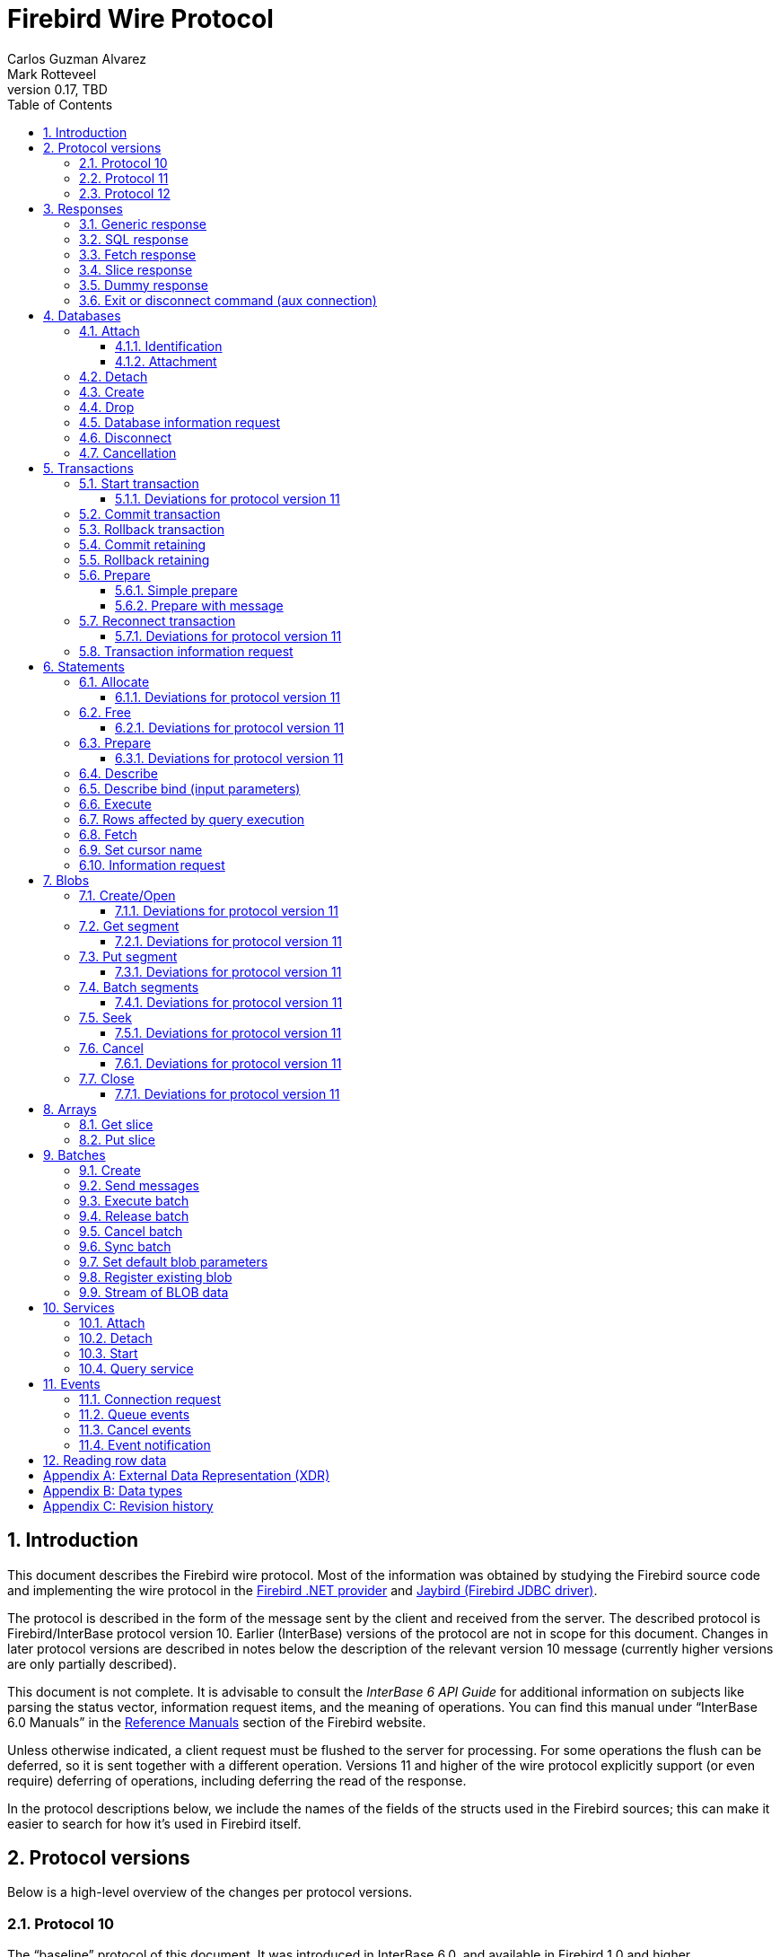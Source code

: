 [[wireprotocol]]
= Firebird Wire Protocol
Carlos Guzman Alvarez; Mark Rotteveel
0.17, TBD
:doctype: book
:sectnums:
:sectanchors:
:toc: left
:toclevels: 3
:outlinelevels: 6:0
:icons: font
:experimental:
:imagesdir: ../../images
:jaybird-url: https://github.com/FirebirdSQL/jaybird
:jaybird-repo: {jaybird-url}[Jaybird]
:net-provider-url: https://github.com/FirebirdSQL/NETProvider
:net-provider-repo: {net-provider-url}[Firebird .NET Data Provider]
:firebird-site: https://firebirdsql.org

toc::[]

[[wireprotocol-introduction]]
== Introduction

This document describes the Firebird wire protocol.
Most of the information was obtained by studying the Firebird source code and implementing the wire protocol in the {net-provider-url}[Firebird .NET provider] and {jaybird-url}[Jaybird (Firebird JDBC driver)].

The protocol is described in the form of the message sent by the client and received from the server.
The described protocol is Firebird/InterBase protocol version 10.
Earlier (InterBase) versions of the protocol are not in scope for this document.
Changes in later protocol versions are described in notes below the description of the relevant version 10 message (currently higher versions are only partially described).

This document is not complete.
It is advisable to consult the _InterBase 6 API Guide_ for additional information on subjects like parsing the status vector, information request items, and the meaning of operations.
You can find this manual under "`InterBase 6.0 Manuals`" in the {firebird-site}/en/reference-manuals/[Reference Manuals] section of the Firebird website.

Unless otherwise indicated, a client request must be flushed to the server for processing.
For some operations the flush can be deferred, so it is sent together with a different operation.
Versions 11 and higher of the wire protocol explicitly support (or even require) deferring of operations, including deferring the read of the response.

In the protocol descriptions below, we include the names of the fields of the structs used in the Firebird sources;
this can make it easier to search for how it's used in Firebird itself.

[#wireprotocol-versions]
== Protocol versions

Below is a high-level overview of the changes per protocol versions.

[#wireprotocol-versions-10]
=== Protocol 10

The "`baseline`" protocol of this document.
It was introduced in InterBase 6.0, and available in Firebird 1.0 and higher.

[#wireprotocol-versions-11]
=== Protocol 11

Protocol 11 was introduced in Firebird 2.1, and introduces support for batching of messages, and lazy responses.

Specifically, it allows you to batch a message creating an object (e.g. a statement or blob), with subsequent operations on that object (e.g. information request, statement prepare, blob get, etc.) by using the _invalid object_ handle (`0xFFFF`) instead of the actual handle.
This reduces latency, as you don't have to wait for the server response to the create operation -- containing the actual handle -- before you can use the object.

In some cases, with `ptype_lazy_send`, the server will defer the response to an operation until a subsequent operation is performed.
For example, the response to statement allocation (`op_allocate`) is withheld, in the expectation that a prepare (`op_prepare`) follows immediately.

Similarly, freeing a statement (`op_free_statement`) will not send its response immediately.
This means that processing the response to a free can only be done later, after sending another operation, and before processing the response to that other operation.

[CAUTION]
====
The _invalid object_ handle refers to the latest object created.
So, while you can batch multiple create operations with use of those objects in a single send, you cannot interleave operations on different objects.

That is, "`__create object1, use object1, create object2, use object2__`" will work, but "`__create object1, create object2, use object1, use object2__`" will not work or result in unwanted effects, as after _create object2_ handle `0xFFFF` refers to _object2_, not _object1_.
====

Protocol 11 also introduced "`trusted`" authentication, which is not (yet) documented.

[#wireprotocol-versions-12]
=== Protocol 12

Protocol 12 was introduced in Firebird 2.5, and provides asynchronous <<wireprotocol-databases-cancel,cancellation>> support.

[[wireprotocol-responses]]
== Responses

The wire protocol has a limited set of responses.
Some operations have a specific response, which is described together with the operation.
Most operation however use one (or more) of the responses described in this section.
The meaning and content depend on the operation that initiated the response.

[[wireprotocol-responses-generic]]
=== Generic response

`Int32` -- `p_operation`::
Operation code

If operation equals `op_response`:

`Int32` -- `p_resp_object`::
Object handle
+
Although 32-bit, valid handle values are always between 0 and 65535 (0xFFFF), with the "`normal`" range between 0 and 65000, where `0` either represents the connection itself, or means "`no value`".

`Int64` -- `p_resp_blob_id`::
Object ID

`Buffer` -- `p_resp_data`::
Data (meaning depends on the operation).

`Byte[]` -- `p_resp_status_vector`::
Status vector
+
The format of the status vector is basically `++<tag><value>[{tag><value>} ...]<end>++`, with `<tag>` an `Int32`, and where parsing of `<value>` depends on `<tag>`;
`<end>` is `Int32` `isc_arg_end` -- `0`.
The length can only be determined by correctly parsing the status vector.
The first 8 bytes are always an `Int32` tag (`isc_arg_gds` or `isc_arg_warning`) and an `Int32` value.
+
--
* If the status vector starts with `Int32` `isc_arg_gds` -- `1` *and* the second `Int32` is non-zero, it is a failure response.
* If it starts with `Int32` `isc_arg_warning` -- `18` *and* the second `Int32` is non-zero, it is a success response with warning(s).
* Otherwise, if the second `Int32` is zero, it is a success response
--
+
[IMPORTANT]
====
Information about parsing the status vector can be found in the _Interbase 6 API Guide_ in the documentation set.
It might also be advantageous to look at the sources of {net-provider-repo} or {jaybird-repo}.
====

[[wireprotocol-responses-sql]]
=== SQL response

Success response to `op_execute2` (see <<wireprotocol-statements-execute>>) or `op_executeimmediate2` (not yet documented).

`Int32` -- `p_operation`::
Operation code

If operation equals `op_sql_response`:

`Int32` -- `p_sqldata_messages`::
Count of rows following response (in practice, only `1` or `0`)

Row data::
The row data is not in a buffer like described in <<wireprotocol-appendix-types>>, but as a sequence (0..1) of data rows with a special format, see <<wireprotocol-reading-row-data>>.
+
You can also consider the row data not a part of the SQL response, but something that is sent *after* the SQL response.

[[wireprotocol-responses-fetch]]
=== Fetch response

Success response to `op_fetch` (see <<wireprotocol-statements-fetch>>) and `op_fetch_scroll` (not yet documented).

`Int32` -- `p_operation`::
Operation code

If operation equals `op_fetch_response`:

`Int32` -- `p_sqldata_status`::
Status
+
--
* `0` -- success
* `100` -- end of cursor
--

`Int32` -- `p_sqldata_messages`::
Count of rows following response (in practice, only `1` or `0`)
+
A value of `0` indicates end-of-batch (fetch complete).
Together with status `100`, it also means end-of-cursor, otherwise there are more rows available for a next fetch.

Row data::
The row data is not in a buffer like described in <<wireprotocol-appendix-types>>, but as a sequence (0..1) of data rows with a special format, see <<wireprotocol-reading-row-data>>.
+
You can also consider the row data not a part of the fetch response, but something that is sent *after* the fetch response.

The success response to <<wireprotocol-statements-fetch>> is not a single of `op_fetch_response`, but a sequence of `op_fetch_response` and row data.
That is:

----
<op-fetch-response (status = 0, count = 1)>
<row-data>
<op-fetch-response (status = 0, count = 1)>
<row-data>
...
if end-of-cursor:
  <op-fetch-response (status = 100, count = 0)>
else:
  <op-fetch-response (status = 0, count = 0)>
----

Firebird may return fewer rows than requested in <<wireprotocol-statements-fetch>>.

[[wireprotocol-responses-slice]]
=== Slice response

// TODO Move to get slice description?

Success response to <<wireprotocol-arrays-getslice>>.

[CAUTION]
====
This documentation might not reflect actual encoding in the protocol.
====

Response to <<wireprotocol-arrays-getslice>>.

`Int32` -- `p_operation`::
Operation code

If operation equals `op_slice`:

`Int32` -- `p_slr_length`::
Slice length

`Int32`::
Slice length (possibly a buffer?, needs verification)

`Buffer`::
Slice data

[[wireprotocol-responses-dummy]]
=== Dummy response

The server may occasionally send a "`dummy`" response.
This is intended as a keep-alive feature, and is related to the `DummyPacketInterval` server setting and/or `isc_dpb_dummy_packet_interval`/`isc_spb_dummy_packet_interval` connection setting.

Though Firebird normally uses `SO_KEEPALIVE` (which is transparent to the client), clients must be able to handle the dummy response.
The appropriate action is to read and ignore this response, and continue with the next response.

`Int32` -- `p_operation`::
Operation code (`op_dummy`)

[[wireprotocol-responses-exit]]
=== Exit or disconnect command (aux connection)

[NOTE]
====
As far as we're aware, this is only sent on the aux connection.
It is similar to the <<wireprotocol-databases-disconnect,disconnect request>> from client to server for the main connection.
====

Instructs the client to close the aux connection.

`Int32` -- `p_operation`::
Operation code (`op_exit` or `op_disconnect`)

After receiving this message, the client should close the aux connection.
It's generally only sent just before the main connection is closed.

[[wireprotocol-databases]]
== Databases

[[wireprotocol-databases-attach]]
=== Attach

Attachments to a database are done in two steps, first identification (connect) to the server, then attach to a database.

[[wireprotocol-databases-attach-identification]]
==== Identification

[CAUTION]
====
The identification and attach handshake changed significantly in protocol 13 (Firebird 3.0), and is not yet documented.
====

Performs the initial handshake and protocol selection.

[float]
===== Client

`Int32` -- `p_operation`::
Operation code (`op_connect`)

`Int32` -- `p_cnct_operation`::
Operation code;
unused in practice, can always be `0`.
Some implementations use `op_attach` (`19`) for historic(?) reasons.

`Int32` -- `p_cnct_cversion`::
Connect version:
+
--
[horizontal]
`CONNECT_VERSION2` -- `2`:: user identification encoding is undefined (Firebird 1.0 -- Firebird 2.5)
`CONNECT_VERSION3` -- `3`:: user identification is UTF-8 encoded (since Firebird 3.0 and higher, but backwards compatible as the version wasn't checked before Firebird 3.0)
--

`Int32` -- `p_cnct_client`::
Architecture type (e.g. `arch_generic` = `1`).

`String` -- `p_cnct_file`::
Database path or alias
+
The encoding of this is undefined, which can lead to problems with non-ASCII paths if the server and client use a different encoding.

`Int32` -- `p_cnct_count`::
Count of protocol versions understood (e.g. `1`).

`Buffer` -- `p_cnct_user_id`::
User identification
+
TODO: Needs further description

[IMPORTANT]
====
The next block of data declares the protocol(s) that the client is willing or able to support.
It should be sent as many times as protocols are supported (and specified in `p_cnct_count` above).
Values depend on the protocol.

If a client sends more than 10 (Firebird 5.0 and older) or 11 (Firebird 6.0) protocols, the surplus are ignored.
====

`Int32` -- `p_cnct_version`::
Protocol version (`PROTOCOL_VERSION10`)

`Int32` -- `p_cnct_architecture`::
Architecture type (e.g. `arch_generic` = `1`)
+
It is possible to use a different architecture value, but then connection is only possible with a server of the same architecture.
In addition, it changes how responses and/or data needs to be parsed or encoded (the authors don't know the exact details).
In short, use `arch_generic`.

`Int32` -- `p_cnct_min_type`::
Minimum type (e.g. `ptype_batch_send` = `3`)
+
Possible values:
+
--
[horizontal]
`ptype_page` -- `1`:: Page server protocol (never supported in Firebird)
`ptype_rpc` -- `2` :: Simple remote procedure call (not supported since Firebird 3.0)
`ptype_batch_send` -- `3`:: Batch sends, no asynchrony
`ptype_out_of_band` -- `4`:: Batch sends w/ out of band notification (semantics not documented in this manual)
`ptype_lazy_send` -- `5`:: Deferred packets delivery
--

`Int32` -- `p_cnct_max_type`::
Maximum type (e.g. `ptype_lazy_send` -- `5`)
+
If the client wants to set up wire compression, this `ptype`-code must be OR'ed with `pflag_compress` (`0x100`).
See also discussion below for server response.

`Int32` -- `p_cnct_weight`::
Preference weight (e.g. `2`).
Higher values have higher preference.
For equal weights, the last supported occurrence will be selected.

[float]
===== Server

Success response:

`Int32` -- `p_operation`::
Operation code

If operation equals `op_accept`:

`Int32` -- `p_acpt_version`::
Protocol version number accepted by server

`Int32` -- `p_acpt_architecture`::
Architecture for protocol

`Int32` -- `p_acpt_type`::
Accepted type and additional flags.
Obtain the type by masking with `0xFF`.
+
Known flags:
+
--
[horizontal]
`pflag_compress` -- `0x100`:: Turn on compression
+
In the request from client to server, it signals a request to use wire compression. +
In the response from the server to client, it is an acknowledgement, and wire compression *must* be enabled _after_ processing this response.

`pflag_win_sspi_nego` -- `0x200`:: Win_SSPI supports Negotiate security package
+
Only sent from server to client.
--

Failure response: <<wireprotocol-responses-generic>>

[[wireprotocol-databases-attach-attachment]]
==== Attachment

// TODO Write a common section for attach/create database and attach service and point to it

Attaches to a database.
Attach is the same as <<wireprotocol-databases-create>> (`op_create`), but using `op_attach` instead of `op_create`.

[float]
===== Client

`Int32` -- `p_operation`::
Operation code (`op_attach`)

`Int32` -- `p_atch_database`::
Database object id;
unused in practice, can always be `0`.

`String` -- `p_atch_file`::
Database path or alias
+
If `isc_dpb_utf8_filename` is present in the database parameter buffer below, the encoding is UTF-8;
otherwise, the encoding is undefined.
The `isc_dpb_utf8_filename` item is supported since Firebird 2.5.

`Buffer` -- `p_atch_dpb`::
Database parameter buffer
+
[[wireprotocol-databases-attach-attachment-dpb-content]]
.Example of parameters sent in the DPB
[cols="3m,2,1,1", frame="bottom", options="header", stripes="none"]
|===
| Parameter
| Description
| Value
| Optional

|isc_dpb_version1
|Version (must be first item!)
|{nbsp}
|{nbsp}

|isc_dpb_dummy_packet_interval
|Dummy packet interval
|120
|*

|isc_dpb_sql_dialect
|SQL dialect
|3
|{nbsp}

|isc_dpb_lc_ctype
|Character set
|UTF8
|{nbsp}

|isc_dpb_sql_role_name
|User role
|RDB$ADMIN
|*

|isc_dpb_connect_timeout
|Connection timeout
|10
|*

|isc_dpb_user_name
|User name
|SYSDBA
|{nbsp}

|isc_dpb_password
|User password
|masterkey
|{nbsp}
|===

[float]
===== Server

<<wireprotocol-responses-generic>>

[[wireprotocol-databases-detach]]
=== Detach

Detaches from the database.
After detach the connection is still open, to disconnect use <<wireprotocol-databases-disconnect>> (`op_disconnect`).

[float]
===== Client

`Int32` -- `p_operation`::
Operation code (`op_detach`)

`Int32` -- `p_rlse_object`::
Database handle (always `0`)

[float]
===== Server

<<wireprotocol-responses-generic>>

[[wireprotocol-databases-create]]
=== Create

// TODO Write a common section for attach/create database and attach service and point to it

Create a database.
Create is the same as <<wireprotocol-databases-attach-attachment>> (`op_attach`), but using `op_create` instead of `op_attach`.

[float]
===== Client

`Int32` -- `p_operation`::
Operation code (`op_create`)

`Int32` -- `p_atch_database`::
Database object id;
unused in practice, can always be `0`.

`String` -- `p_atch_file`::
Database path or alias
+
If `isc_dpb_utf8_filename` is present in the database parameter buffer below, the encoding is UTF-8;
otherwise, the encoding is undefined.
The `isc_dpb_utf8_filename` item is supported since Firebird 2.5.
+
There are a number of DPB items to configure the newly created database, including page size (`isc_dpb_page_size`) -- which cannot be modified after creation.

`Buffer` -- `p_atch_dpb`::
Database parameter buffer

[float]
===== Server

<<wireprotocol-responses-generic>>

[float]
===== The `CREATE DATABASE` statement

Although Firebird has a https://firebirdsql.org/file/documentation/chunk/en/refdocs/fblangref50/fblangref50-ddl.html#fblangref50-ddl-db-create[`CREATE DATABASE`] statement, the documented syntax is not fully supported by Firebird server.
Part of the syntax (e.g. database name, user, password, page size) are parsed by _fbclient_ to execute the `op_create` (or equivalent for embedded).

After the database is successfully created, _fbclient_ then uses execute immediate (`op_execute_immediate`) without transaction to execute a reduced `CREATE DATABASE` statement for additional configuration of the database.

[[wireprotocol-databases-drop]]
=== Drop

Drops the currently attached database.

[float]
===== Client

`Int32` -- `p_operation`::
Operation code (`op_drop_database`)

`Int32` -- `p_rlse_object`::
Database handle

[float]
===== Server

<<wireprotocol-responses-generic>>

[[wireprotocol-databases-information]]
=== Database information request

// TODO Write a common section for info requests and point to it

Requests database or server information.

[float]
===== Client

`Int32` -- `p_operation`::
Operation code (`op_info_database`)

`Int32` -- `p_info_object`::
Database handle;
unused in practice, can always be `0`.

`Int32` -- `p_info_incarnation`::
Incarnation of object (`0`)
+
TODO: Usage and meaning?

`Buffer` -- `p_info_items`::
Requested information items
+
Values of enum `db_info_types` in Firebird's `inf_pub.h`.

`Int32` -- `p_info_buffer_length`::
Length of buffer available for receiving response
+
Too small may lead to receiving a truncated buffer, which necessitates requesting information again with a larger size.
+
The buffer in the response is sized to the actual length of the response (upto the declared available length), so specifying a larger than necessary size does not inflate the response on the wire.

[float]
===== Server

<<wireprotocol-responses-generic>> -- on success, `p_resp_data` holds the requested information.

A truncated response is considered a success, and can only be determined by parsing `p_resp_data`.

[[wireprotocol-databases-disconnect]]
=== Disconnect

[float]
==== Client

`Int32` -- `p_operation`::
Operation code (`op_disconnect`)

[float]
==== Server

No response, remote socket close.

Closing the connection (socket) without sending an `op_disconnect` will result in "`Connection reset by peer`" (error `10054` (Windows) or `104` (Linux)) in `firebird.log`.

[#wireprotocol-databases-cancel]
=== Cancellation

Protocol 12 and higher.

Cancels a running operation on the server.

[NOTE#wireprotocol-note-cancel-abort]
====
Operation `fb_cancel_abort` -- `4` should not be sent to the server, but instead simply close the socket connection.
====

[float]
==== Client

`Int32` -- `p_operation`::
Operation code (`op_cancel`)

`Int32` -- `p_co_kind`::
Cancellation kind, one of:
+
--
`fb_cancel_disable` -- `1`::
disable cancellation until `fb_cancel_enable` is sent

`fb_cancel_enable` -- `2`::
enable cancellation if it was disabled previously

`fb_cancel_raise` -- `3`::
cancel current operation

`fb_cancel_abort` -- `4`::
See <<wireprotocol-note-cancel-abort,note>> above, this _kind_ should not be sent to the server.
--

As cancellation is generally performed asynchronously to be effective, the client implementation must take special care how the operation is sent.

For example, if you use a lock for socket operations, this operation will need to ignore it (running the risk of interfering/corrupting another send operation), or you need to split your locks in a lock for writing, and a lock for reading, or have some other way of detecting that another thread is not currently sending data.

[float]
==== Server

No formal response, cancellation is signalled as a <<wireprotocol-responses-generic>> with a failure for the cancelled operation.

[[wireprotocol-transactions]]
== Transactions

[[wireprotocol-transactions-start]]
=== Start transaction

Starts a transaction with the transaction options specified in the transaction parameter buffer.

[float]
===== Client

`Int32` -- `p_operation`::
Operation code (`op_transaction`)

`Int32` -- `p_sttr_database`::
Database handle;
unused in practice, can always be `0`.

`Buffer` -- `p_sttr_tpb`::
Transaction parameter buffer

[float]
===== Server

<<wireprotocol-responses-generic>> -- on success, `p_resp_object` is the new transaction handle.

[float]
===== The `SET TRANSACTION` statement

Instead of using `op_transaction` to start a transaction, it is also possible to use the https://firebirdsql.org/file/documentation/chunk/en/refdocs/fblangref50/fblangref50-transacs.html#fblangref50-transacs-settransac[`SET TRANSACTION`] statement.

This statement needs to be executed with execute immediate (`op_execute_immediate`) without transaction.
On success, the `p_resp_object` holds the transaction handle.

[#wireprotocol-transactions-start-v11]
==== Deviations for protocol version 11

Request flushing and response processing can be deferred.

If `ptype_batch_send` or higher is used, other transaction operations can be sent immediately after starting the transaction.
They can use the _invalid object_ handle (`0xFFFF`) instead of the -- not yet received -- transaction handle.
This probably only makes sense for <<wireprotocol-transactions-info>>.

[[wireprotocol-transactions-commit]]
=== Commit transaction

Commits an active or prepared transaction.

[float]
===== Client

`Int32` -- `p_operation`::
Operation code (`op_commit`)

`Int32` -- `p_rlse_object`::
Transaction handle

[float]
===== Server

<<wireprotocol-responses-generic>>

[[wireprotocol-transactions-rollback]]
=== Rollback transaction

Rolls back an active or prepared transaction.

[float]
===== Client

`Int32` -- `p_operation`::
Operation code (`op_rollback`)

`Int32` -- `p_rlse_object`::
Transaction handle

[float]
===== Server

<<wireprotocol-responses-generic>>

[[wireprotocol-transactions-commitretain]]
=== Commit retaining

Commits an active or prepared transaction, retaining the transaction context.

[float]
===== Client

`Int32` -- `p_operation`::
Operation code (`op_commit_retaining`)

`Int32` -- `p_rlse_object`::
Transaction handle

[float]
===== Server

<<wireprotocol-responses-generic>>

[[wireprotocol-transactions-rollbackretain]]
=== Rollback retaining

Rolls back an active or prepared transaction, retaining the transaction context.

[float]
===== Client

`Int32` -- `p_operation`::
Operation code (`op_rollback_retaining`)

`Int32` -- `p_rlse_object`::
Transaction handle

[float]
===== Server

<<wireprotocol-responses-generic>>

[[wireprotocol-transactions-prepare]]
=== Prepare

Performs the first stage of a two-phase commit.
After prepare, a transaction is _in-limbo_ until committed or rolled back.

[[wireprotocol-transactions-prepare-simple]]
==== Simple prepare

[float]
===== Client

`Int32` -- `p_operation`::
Operation code (`op_prepare`)

`Int32` -- `p_rlse_object`::
Transaction handle

[float]
===== Server

<<wireprotocol-responses-generic>>

[[wireprotocol-transactions-prepare-message]]
==== Prepare with message

Associates a message (byte data) with the prepared transaction.
This information is stored in `RDB$TRANSACTIONS` and can be used for recovery purposes.

[float]
===== Client

`Int32` -- `p_operation`::
Operation code (`op_prepare2`)

`Int32` -- `p_prep_transaction`::
Transaction handle

`Buffer` -- `p_prep_data`::
Recovery information

[float]
===== Server

<<wireprotocol-responses-generic>>

[#wireprotocol-transactions-reconnect]
=== Reconnect transaction

Reconnects a prepared ("`in-limbo`") transaction for 2-phase commit or rollback.

This operation can be used for recovery operations if a connection was closed or killed after preparing a transaction, but not yet committing or rolling it back.

[float]
===== Client

`Int32` -- `p_operation`::
Operation code (`op_reconnect`)

`Int32` -- `p_sttr_database`::
Database handle;
unused in practice, can always be `0`.

`Buffer` -- `p_sttr_tpb`::
Transaction id to reconnect, encoded in little-endian.
+
For Firebird 2.5 and lower, always 4 bytes (`Int32` little-endian).
+
For Firebird 3.0 and higher, transaction ids greater than 0x7FFF_FFFF (2^31^ - 1) must be encoded in 8 bytes (`Int64` little-endian), while smaller ids may be encoded in 4 bytes (`Int32` little-endian).
+
This encoding is atypical, as it's essentially a transaction parameter buffer without version or item tags.

[float]
===== Server

<<wireprotocol-responses-generic>> -- on success, `p_resp_object` holds the transaction handle.

[#wireprotocol-transactions-reconnect-v11]
==== Deviations for protocol version 11

Request flushing and response processing can be deferred.

If `ptype_batch_send` or higher is used, other transaction operations can be sent immediately after reconnecting the transaction.
They can use the _invalid object_ handle (`0xFFFF`) instead of the -- not yet received -- transaction handle.

[[wireprotocol-transactions-info]]
=== Transaction information request

// TODO Write a common section for info requests and point to it

This is similar to <<wireprotocol-databases-information>>.

[float]
===== Client

`Int32` -- `p_operation`::
Operation code (`op_info_transaction`)

`Int32` -- `p_info_object`::
Transaction handle

`Int32` -- `p_info_incarnation`::
Incarnation of object (`0`)
+
TODO: Usage and meaning?

`Buffer` -- `p_info_items`::
Requested information items
+
Values of constants in Firebird's `inf_pub.h` starting with `isc_info_tra_` or `fbinfo_tra_`.

`Int32` -- `p_info_buffer_length`::
Length of buffer available for receiving response
+
Too small may lead to receiving a truncated buffer, which necessitates requesting information again with a larger size.
+
The buffer in the response is sized to the actual length of the response (upto the declared available length), so specifying a larger than necessary size does not inflate the response on the wire.

[float]
===== Server

<<wireprotocol-responses-generic>> -- on success, `p_resp_data` holds the requested information.

A truncated response is considered a success, and can only be determined by parsing `p_resp_data`.

[[wireprotocol-statements]]
== Statements

[[wireprotocol-statements-allocate]]
=== Allocate

Allocates a statement handle on the server.

[float]
===== Client

`Int32` -- `p_operation`::
Operation code (`op_allocate_statement`)

`Int32` -- `p_rlse_object`::
Database handle

[float]
===== Server

<<wireprotocol-responses-generic>> -- on success, `p_resp_object` is the allocated statement handle.

[[wireprotocol-statements-allocate-v11]]
==== Deviations for protocol version 11

In protocol 11 and higher with `ptype_lazy_send`, the response to `op_allocate_statement` is deferred;
it requires another operation on the connection before the response is sent.

In general, this means the _allocate_ operation should be sent together with a <<wireprotocol-statements-prepare,_prepare_>> operation using the _invalid object_ handle (`0xFFFF`).

[[wireprotocol-statements-free]]
=== Free

Frees resources held by the statement.

[float]
===== Client

`Int32` -- `p_operation`::
Operation code (`op_free_statement`)

`Int32` -- `p_sqlfree_statement`::
Statement handle

`Int32` -- `p_sqlfree_option`:: {empty}
+
[%autowidth,cols="1m,1", options="header", frame="none", grid="none", stripes="none", role="segmentedlist"]
|===
|Option
|Description

|DSQL_close -- `1`
|Closes the cursor opened after statement execute.

|DSQL_drop -- `2`
|Releases the statement handle.

|DSQL_unprepare -- `4`
a|_Firebird 2.5 or higher_ +
Close resources associated with statement handle, and unprepares the currently allocated statement text.
The statement handle itself is retained.
+
It is not necessary to unprepare before preparing a new statement on the same handle.
|===

[float]
===== Server

<<wireprotocol-responses-generic>>

[[wireprotocol-statements-free-v11]]
==== Deviations for protocol version 11

Request flushing can be deferred for `ptype_batch_send` or higher.
For `ptype_lazy_send`, the response to `op_free_statement` is deferred;
it requires another operation on the connection before the response is sent.

For `DSQL_drop` and `DSQL_unprepare`, we recommend flushing immediately so the server at least processes the request, which will prevent longer than necessary retention of metadata locks.

[[wireprotocol-statements-prepare]]
=== Prepare

[float]
===== Client

`Int32` -- `p_operation`::
Operation code (`op_prepare_statement`)

`Int32` -- `p_sqlst_transaction`::
Transaction handle

`Int32` -- `p_sqlst_statement`::
Statement handle

`Int32` -- `p_sqlst_SQL_dialect`::
SQL dialect (`1` or `3`)
+
This should generally match the connection dialect.

`String` -- `p_sqlst_SQL_str`::
Statement to be prepared

`Buffer` -- `p_sqlst_items`::
Describe and describe bind information items
+
--
.Example of requested information items
* `isc_info_sql_select`
* `isc_info_sql_describe_vars`
* `isc_info_sql_sqlda_seq`
* `isc_info_sql_type`
* `isc_info_sql_sub_type`
* `isc_info_sql_length`
* `isc_info_sql_scale`
* `isc_info_sql_field`
* `isc_info_sql_relation`
--

`Int32` -- `p_sqlst_buffer_length`::
Target buffer length (`32768`)

[float]
===== Server

<<wireprotocol-responses-generic>> -- on success, `p_resp_data` holds the statement description (matching the requested information items)

For statements with a lot of columns and/or parameters, it may be necessary to handle truncation of the buffer by repeating the describe and/or describe bind information request using <<wireprotocol-statements-information>> and using `isc_info_sql_sqlda_start` to inform the server from which column or parameter to continue.

For an example, see Jaybird's https://github.com/FirebirdSQL/jaybird/blob/c152a12d8dec10a3f7bf4013b4b39ad5dfed85b6/src/main/org/firebirdsql/gds/ng/StatementInfoProcessor.java#L71[`StatementInfoProcessor.handleTruncatedInfo(...)`].

[[wireprotocol-statements-prepare-v11]]
==== Deviations for protocol version 11

The statement handle can no longer be allocated separately.
The initial <<wireprotocol-statements-allocate>> operation *must* be sent together with the first prepare operation.
When allocating and preparing together, the value of the statement handle of the _prepare_ must be `0xFFFF` (invalid object handle).
The responses must be processed in order: first _allocate_ response, then _prepare_ response.

Once a statement handle has been allocated, it can be reused by sending a _prepare_ with the obtained statement handle.

[[wireprotocol-statements-describe]]
=== Describe

Requesting a description of output parameters (columns) of a query is done using the <<wireprotocol-statements-information,statement information request message>>

.Example of requested information items
* `isc_info_sql_select`
* `isc_info_sql_describe_vars`
* `isc_info_sql_sqlda_seq`
* `isc_info_sql_type`
* `isc_info_sql_sub_type`
* `isc_info_sql_length`
* `isc_info_sql_scale`
* `isc_info_sql_field`
* `isc_info_sql_relation`

The initial request can be done as part of <<wireprotocol-statements-prepare>>.
The information can be requested together with <<wireprotocol-statements-describe-bind>>.

[[wireprotocol-statements-describe-bind]]
=== Describe bind (input parameters)

Describe of input parameters of a query is done using the <<wireprotocol-statements-information,statement information request message>>

.Example of requested information items
* `isc_info_sql_select`
* `isc_info_sql_describe_vars`
* `isc_info_sql_sqlda_seq`
* `isc_info_sql_type`
* `isc_info_sql_sub_type`
* `isc_info_sql_length`
* `isc_info_sql_scale`
* `isc_info_sql_field`
* `isc_info_sql_relation`

The initial request can be done as part of <<wireprotocol-statements-prepare>>.
The information can be requested together with <<wireprotocol-statements-describe>>.

[[wireprotocol-statements-execute]]
=== Execute

[float]
===== Client

`Int32` -- `p_operation`::
Operation code
+
[%autowidth,cols="1m,1", options="header", frame="none", grid="none", stripes="none", role="segmentedlist"]
|===
|Operation
|Usage

|op_execute
|DDL and DML statements

|op_execute2
|Executable stored procedures, or singleton `RETURNING` (i.e. statements described as `isc_info_sql_stmt_exec_procedure`)
|===

`Int32` -- `p_sqldata_statement`::
Statement handle

`Int32` -- `p_sqldata_transaction`::
Transaction handle

`Buffer` -- `p_sqldata_blr`::
Parameters in BLR format
+
If there are no parameters, send a zero-length buffer.

`Int32` -- `p_sqldata_message_number`::
Message number;
unused, always use `0`

`Int32` -- `p_sqldata_messages`::
Number of messages -- `1` if there are parameters, `0` if there are no parameters

`Buffer` -- _no name_::
Parameter values
+
If `p_sqldata_messages` is `0`, this buffer must not be sent (not even as a zero-length buffer)
+
TODO: Might not even be a buffer, verify.

If using `op_execute2` (the statement is a stored procedure and there are output parameters):

`Buffer` -- `p_sqldata_out_blr`::
Output parameters in BLR format

`Int32` -- `p_sqldata_out_message_number`::
Output message number (0) ??

[float]
====== Additions in protocol 16 and higher

`UInt32` -- `p_sqldata_timeout`::
Statement timeout value in milliseconds (`0` -- use connection-level statement timeout)

[float]
====== Additions in protocol 18 and higher

`UInt32` -- `p_sqldata_cursor_flags`::
Cursor flags
+
--
[horizontal]
`CURSOR_TYPE_SCROLLABLE` -- `0x01`:: request scrollable cursor
--

[float]
====== Additions in protocol 19 and higher

`UInt32`-- `p_sqldata_inline_blob_size`::
Maximum inline blob size
+
A value of `0` disables inline blobs.
The server may use a lower limit than requested.
In the Firebird 5.0.3 and Firebird 6 implementation at the time of writing, the server has a maximum of 65535 bytes.
+
TODO: Describe `op_inline_blob` somewhere

[float]
===== Server

For `op_execute`:

<<wireprotocol-responses-generic>>

For `op_execute2`:

Success response: <<wireprotocol-responses-sql>> followed by <<wireprotocol-responses-generic>>

Failure response: only <<wireprotocol-responses-generic>>

[[wireprotocol-statements-rowsaffected]]
=== Rows affected by query execution

Obtaining the rows affected by a query is done using the <<wireprotocol-statements-information,statement information request message>>

.List of requested information items
* `isc_info_sql_records`

[[wireprotocol-statements-fetch]]
=== Fetch

[float]
===== Client

`Int32` -- `p_operation`::
Operation code (`op_fetch`)

`Int32` -- `p_sqldata_statement`::
Statement handle

`Buffer` -- `p_sqldata_blr`::
Output parameters in BLR format
+
Only needs to be sent on first fetch;
subsequent fetches can send a zero-length buffer.

`Int32` -- `p_sqldata_message_number`::
Message number (always `0`)

`Int32` -- `p_sqldata_messages`::
Message count/fetch size (e.g. `200`)
+
The server may decide to return fewer rows than requested, even if the end-of-cursor wasn't reached yet.

[float]
===== Server

Success response: one or more <<wireprotocol-responses-fetch>>

Failure response: <<wireprotocol-responses-generic>> -- with an error in `p_resp_status_vector`

It is possible to receive <<wireprotocol-responses-generic>> with an error in the status vector after one or more fetch responses.

[[wireprotocol-statements-cursorname]]
=== Set cursor name

[float]
===== Client

`Int32` -- `p_operation`::
Operation code (`op_set_cursor`)

`Int32` -- `p_sqlcur_statement`::
Statement handle

`String` -- `p_sqlcur_cursor_name`::
Cursor name (null terminated!)

`Int32` -- `p_sqlcur_type`::
Cursor type
+
Reserved for future use, always use `0`.

[float]
===== Server

<<wireprotocol-responses-generic>>

[[wireprotocol-statements-information]]
=== Information request

// TODO Write a common section for info requests and point to it

This is similar to <<wireprotocol-databases-information>>.

[float]
===== Client

`Int32` -- `p_operation`::
Operation code (`op_info_sql`)

`Int32` -- `p_info_object`::
Statement handle

`Int32` -- `p_info_incarnation`::
Incarnation of object (`0`)
+
TODO: Usage and meaning?

`Buffer` -- `p_info_items`::
Requested information items
+
Values of constants in Firebird's `inf_pub.h` starting with `isc_info_sql_`.

`Int32` -- `p_info_buffer_length`::
Length of buffer available for receiving response
+
Too small may lead to receiving a truncated buffer, which necessitates requesting information again with a larger size.
+
The buffer in the response is sized to the actual length of the response (upto the declared available length), so specifying a larger than necessary size does not inflate the response on the wire.

[float]
===== Server

<<wireprotocol-responses-generic>> -- on success, `p_resp_data` holds the requested information.

A truncated response is considered a success, and can only be determined by parsing `p_resp_data`.

[IMPORTANT]
====
Information about how to parse the information buffer sent by the Firebird server can be found in the InterBase 6.0 documentation set
====

[[wireprotocol-blobs]]
== Blobs

[[wireprotocol-blobs-create]]
=== Create/Open

[float]
===== Client

`Int32` -- `p_operation`::
Operation code
+
[%autowidth,cols="1m,1", options="header", frame="none", grid="none", stripes="none", role="segmentedlist"]
|===
|Operation
|Description

|op_create_blob
|Creates a new blob

|op_create_blob2
|Creates a new blob with a blob parameter buffer

|op_open_blob
|Opens an existing blob

|op_open_blob2
|Opens an existing blob with a blob parameter buffer
|===

`Buffer` -- `p_blob_bpb`::
Blob parameter buffer
+
Only sent for `op_create_blob2` and `op_open_blob2`

`Int32` -- `p_blob_transaction`::
Transaction handle

`Int64` -- `p_blob_id`::
Blob ID

[float]
===== Server

<<wireprotocol-responses-generic>> -- on success
+
[loweralpha]
. `p_resp_object` is the blob handle
. `p_resp_blob_id` is the blob id (for `op_create_blob` / `op_create_blob2` only)

[[wireprotocol-blobs-create-v11]]
==== Deviations for protocol version 11

Request flushing and response processing can be deferred.

If `ptype_batch_send` or higher is used, other blob operations can be sent immediately after the open/create.
They can use the _invalid object_ handle (`0xFFFF`) instead of the -- not yet received -- blob handle.

[[wireprotocol-blobs-getsegment]]
=== Get segment

[float]
===== Client

`Int32` -- `p_operation`::
Operation code (`op_get_segment`)

`Int32` -- `p_sgmt_blob`::
Blob handle

`Int32` -- `p_sgmt_length`::
Segment length
+
Maximum length is 32767 for Firebird 2.5 and older, 65535 for Firebird 3.0 and higher.

`Buffer` -- `p_sgmt_segment`::
Always a zero-length buffer

[float]
===== Server

<<wireprotocol-responses-generic>> -- on success,  `p_resp_data` is the blob segment

The response buffer in `p_resp_data` contains zero or more segments.
Each segment starts with 2-bytes for the length (little-endian), followed by that length of data.

[[wireprotocol-blobs-getsegment-v11]]
==== Deviations for protocol version 11

Request flushing and response processing can be deferred.

If `ptype_batch_send` or higher is used, `op_get_segment` can be batched with <<wireprotocol-blobs-create>> (and other blob operations) by using the _invalid object_ handle (`0xFFFF`).

[[wireprotocol-blobs-putsegment]]
=== Put segment

[float]
===== Client

`Int32` -- `p_operation`::
Operation code (`op_put_segment`)

`Int32` -- `p_sgmt_blob`::
Blob handle

`Int32` -- `p_sgmt_length`::
Length of segment data (effectively ignored; possibly only in recent Firebird versions)

`Buffer` -- `p_sgmt_segment`::
Blob segment
+
If the blob was created as a segmented blob, the maximum length is 32765 (Firebird 2.5 and older) or 65533 (Firebird 3.0 and higher).
+
For stream blobs, there is no length limitation other than the maximum buffer length (TODO: verify, might only be for recent versions).

[float]
===== Server

<<wireprotocol-responses-generic>>

[[wireprotocol-blobs-putsegment-v11]]
==== Deviations for protocol version 11

Request flushing and response processing can be deferred.

If `ptype_batch_send` or higher is used, `op_put_segment` can be batched with <<wireprotocol-blobs-create>> (and other blob operations) by using the _invalid object_ handle (`0xFFFF`).

[[wireprotocol-blobs-batchsegment]]
=== Batch segments

Similar to <<wireprotocol-blobs-putsegment>>, but allows to send multiple segments.

[float]
===== Client

`Int32` -- `p_operation`::
Operation code (`op_batch_segments`)

`Int32` -- `p_sgmt_blob`::
Blob handle

`Int32` -- `p_sgmt_length`::
Length of segment data (effectively ignored; possibly only in recent Firebird versions)

`Buffer` -- `p_sgmt_segment`::
Blob segments
+
The buffer can contain one or more segments, which are prefixed with 2 bytes of length (little-endian), followed by the data.
The maximum length per segment is 32765 (Firebird 2.5 and older) or 65533 (Firebird 3.0 and higher).

[float]
===== Server

<<wireprotocol-responses-generic>>

[[wireprotocol-blobs-batchsegment-v11]]
==== Deviations for protocol version 11

Request flushing and response processing can be deferred.

If `ptype_batch_send` or higher is used, `op_batch_segment` can be batched with <<wireprotocol-blobs-create>> (and other blob operations) by using the _invalid object_ handle (`0xFFFF`).

[[wireprotocol-blobs-seek]]
=== Seek

Seek is only supported for blobs that were created as a stream blob.
Seek is not fully supported for blobs longer than 2 GiB (4 GiB?).

[float]
===== Client

`Int32` -- `p_operation`::
Operation code (`op_seek_blob`)

`Int32` -- `p_seek_blob`::
Blob handle

`Int32` -- `p_seek_mode`::
Seek mode
+
--
[horizontal]
`blb_seek_from_head` -- `0`:: absolute seek from start of blob
`blb_seek_relative` -- `1`:: relative seek from current position
`blb_seek_from_tail` -- `2`:: absolute seek from end of blob
--

`Int32` -- `p_seek_offset`::
Offset

[float]
===== Server

<<wireprotocol-responses-generic>> -- on success, `p_resp_object` is the current position.

[[wireprotocol-blobs-seek-v11]]
==== Deviations for protocol version 11

Request flushing and response processing can be deferred.

If `ptype_batch_send` or higher is used, `op_seek_blob` can be batched with <<wireprotocol-blobs-create>> (and other blob operations) by using the _invalid object_ handle (`0xFFFF`).

[[wireprotocol-blobs-cancel]]
=== Cancel

Cancels and invalidates the blob handle.
If this was a newly created blob, the blob is disposed.

[float]
===== Client

`Int32` -- `p_operation`::
Operation code (`op_cancel_blob`)

`Int32` -- `p_rlse_object`::
Blob handle

[float]
===== Server

<<wireprotocol-responses-generic>>

[[wireprotocol-blobs-cancel-v11]]
==== Deviations for protocol version 11

Request flushing and response processing can be deferred.

If `ptype_batch_send` or higher is used, `op_cancel_blob` can be batched with <<wireprotocol-blobs-create>> (and other blob operations) by using the _invalid object_ handle (`0xFFFF`).
Though doing this probably makes little sense for `op_cancel_blob`.

[[wireprotocol-blobs-close]]
=== Close

Closes and invalidates the blob handle.

[float]
===== Client

`Int32` -- `p_operation`::
Operation code (`op_close_blob`)

`Int32` -- `p_rlse_object`::
Blob handle

[float]
===== Server

<<wireprotocol-responses-generic>>

[[wireprotocol-blobs-close-v11]]
==== Deviations for protocol version 11

Request flushing and response processing can be deferred.

If `ptype_batch_send` or higher is used, `op_close_blob` can be batched with <<wireprotocol-blobs-create>> (and other blob operations) by using the _invalid object_ handle (`0xFFFF`).

[[wireprotocol-arrays]]
== Arrays

[[wireprotocol-arrays-getslice]]
=== Get slice

[float]
===== Client

`Int32` -- `p_operation`::
Operation code (`op_get_slice`)

`Int32` -- `p_slc_transaction`::
Transaction handle

`Int64` -- `p_slc_id`::
Array handle

`Int32` -- `p_slc_length`::
Slice length

`Buffer` -- `p_slc_sdl`::
Slice descriptor (SDL)

`Buffer` -- `p_slc_parameters`::
Slice parameters (always empty?, needs verification)

`Buffer` -- `p_slc_slice`::
Slice data (always empty)

[float]
===== Server

Success response: <<wireprotocol-responses-slice>>

Failure response: <<wireprotocol-responses-generic>>

[[wireprotocol-arrays-putslice]]
=== Put slice

[float]
===== Client

`Int32` -- `p_operation`::
Operation code (`op_put_slice`)

`Int32` -- `p_slc_transaction`::
transaction handle

`Int64` -- `p_slc_id`::
Array handle

`Int32` -- `p_slc_length`::
Slice length

`Buffer` -- `p_slc_sdl`::
Slice descriptor (SDL)

`Buffer` -- `p_slc_parameters`::
Slice parameters (always empty?, needs verification)

`Buffer`` -- `p_slc_slice`::
Slice data

[float]
===== Server

<<wireprotocol-responses-generic>> -- on success, `p_resp_blob_id` is the array handle.

[[wireprotocol-batches]]
== Batches

Statement batches were introduced in protocol 16 (Firebird 4.0).

[[wireprotocol-batches-create]]
=== Create

[float]
===== Client

`Int32` -- `p_operation`::
Operation code (`op_batch_create`)

`Int32` -- `p_batch_statement`::
Statement handle

`Buffer` -- `p_batch_blr`::
BLR format of batch messages

`UInt32` -- `p_batch_msglen`::
Message length

`Buffer` -- `p_batch_pb`::
Batch parameters buffer

If `ptype_lazy` or higher, flushing and response processing can be deferred.

[float]
===== Server

<<wireprotocol-responses-generic>>

[[wireprotocol-batches-msg]]
=== Send messages

[float]
===== Client

`Int32` -- `p_operation`::
Operation code (`op_batch_msg`)

`Int32` -- `p_batch_statement`::
Statement handle

`UInt32` -- `p_batch_messages`::
Number of messages

`Buffer` -- `p_batch_data`::
Batched values (formatted message repeats 'Number of messages' times)

[float]
===== Server

<<wireprotocol-responses-generic>>

[[wireprotocol-batches-execute]]
=== Execute batch

[float]
===== Client

`Int32` -- `p_operation`::
Operation code (`op_batch_exec`)

`Int32` -- `p_batch_statement`::
Statement handle

`Int32` -- `p_batch_transaction`::
Transaction handle

[float]
===== Server

Success response:

`Int32` -- `p_operation`::
Operation code

If operation equals `op_batch_cs`:

*Batch completion state*

`Int32` -- `p_batch_statement`::
Statement handle

`UInt32` -- `p_batch_reccount`::
Total records count

`UInt32` -- `p_batch_updates`::
Number of update counters (records updated per each message)

`UInt32` -- `p_batch_vectors`::
Number of per-message error blocks (message number in batch and status vector of an error processing it)

`UInt32` -- `p_batch_errors`::
Number of simplified per-message error blocks (message number in batch without status vector)

`Byte[]`::
Update counters (records updated per each message), array of `Int32`, length is equal to `p_batch_updates`
+
Length is `p_batch_updates * 4` bytes long.

`Byte[]`::
Detailed info about errors in batch (for each error server sends number of message (`Int32`) and status vector in standard way (exactly like in op_response).
Number of such pairs is equal to `p_batch_vectors`.
+
Length can only be determined by correctly parsing the `<Int32><statusvector>` pairs.

`Byte[]`::
Simplified error blocks (for each error server sends number of message (`Int32`) w/o status vector).
Used when too many errors took place.
Number of elements is equal to `p_batch_errors`.
+
Length is `p_batch_errors * 4` bytes.

Failure response: <<wireprotocol-responses-generic>>

[[wireprotocol-batches-release]]
=== Release batch

[float]
===== Client

`Int32` -- `p_operation`::
Operation code (`op_batch_rls`)

`Int32` -- `p_batch_statement`::
Statement handle

[float]
===== Server

<<wireprotocol-responses-generic>>

[[wireprotocol-batches-cancel]]
=== Cancel batch

[float]
===== Client

`Int32` -- `p_operation`::
Operation code (`op_batch_cancel`)

`Int32` -- `p_batch_statement`::
Statement handle

[float]
===== Server

<<wireprotocol-responses-generic>>

[[wireprotocol-batches-sync]]
=== Sync batch

Introduced in protocol 17 (Firebird 4.0.2).

Used to force the server to acknowledge previously sent lazy intermediate operations (e.g. `op_batch_msg`, `op_batch_regblob`, `op_batch_blob_stream` and possibly others).

[float]
===== Client

`Int32` -- `p_operation`::
Operation code (`op_batch_sync`)

[float]
===== Server

<<wireprotocol-responses-generic>>

[[wireprotocol-batches-bpb]]
=== Set default blob parameters

[float]
===== Client

`Int32` -- `p_operation`::
Operation code (`op_batch_set_bpb`)

`Int32` -- `p_batch_statement`::
Statement handle

`Buffer` -- `p_batch_blob_bpb`::
Default BLOB parameter buffer

[float]
===== Server

<<wireprotocol-responses-generic>>

[[wireprotocol-batches-regblob]]
=== Register existing blob

[float]
===== Client

`Int32` -- `p_operation`::
Operation code (`op_batch_regblob`)

`Int32` -- `p_batch_statement`::
Statement handle

`Int64` -- `p_batch_exist_id`::
Existing BLOB ID

`Int64` -- `p_batch_blob_id`::
Batch temporary BLOB ID

[float]
===== Server

<<wireprotocol-responses-generic>>

[[wireprotocol-batches-blobstream]]
=== Stream of BLOB data

[CAUTION]
====
This description needs further verification and possibly correction.
For example, it seems to mix up Buffer and Byte[].
We're also not able to match some fields to the implementation.
For example, the repeated "Record length" seems to be absent, or may actually refer to the `p_batch_blob_data` buffer length.
====

[float]
===== Client

`Int32` -- `p_operation`::
Operation code (`op_batch_blob_stream`)

`Int32` -- `p_batch_statement`::
Statement handle

`Buffer[]` -- `p_batch_blob_data`::
BLOB stream
+
This stream is a sequence of blob records.
Each blob records contains:
+
--
`UInt32`::
Record length
+
The following three fields are called *BLOB header*

`Int64`::
Batch temporary BLOB ID

`UInt32`::
BLOB size

`UInt32`::
BLOB parameters buffer size

`Buffer`::
BLOB parameters buffer

`Buffer`::
BLOB data (length - BLOB size bytes) (_what does this mean?_)
+
BLOB headers and records in a stream need not match, i.e. one record may contain many BLOBs and BLOB may stretch from one record to next.
--

[float]
===== Server

<<wireprotocol-responses-generic>>

// TODO Document op_info_batch (v17)

[[wireprotocol-services]]
== Services

[[wireprotocol-services-attach]]
=== Attach

// TODO Write a common section for attach/create database and attach service and point to it

This is essentially the same as <<wireprotocol-databases-attach-attachment,database attach>>, but with `op_service_attach`.

[float]
===== Client

`Int32` -- `p_operation`::
Operation code (`op_service_attach`)

`Int32` -- `p_atch_database`::
Database object id;
currently always `0`

`String` -- `p_atch_file`::
Service name
+
Current Firebird versions only support one service: `service_mgr`.
Since Firebird 3.0, this can also be an empty string (empty buffer) with the same meaning.
+
The encoding is unspecified, but given the only valid name is either ASCII or empty, use of ASCII or an ASCII-compatible encoding (e.g. UTF-8 or extended ANSI code pages) should always work.

`Buffer` -- `p_atch_dpb`::
Service parameter buffer
+
Similar to the database parameter buffer of database attach/create, but using `isc_spb_` tags instead of `isc_dpb_`.

[float]
===== Server

<<wireprotocol-responses-generic>>

[[wireprotocol-services-detach]]
=== Detach

[float]
===== Client

`Int32` -- `p_operation`::
Operation code (`op_service_detach`)

`Int32` -- `p_rlse_object`::
Services manager attachment handle (always `0`)

[float]
===== Server

<<wireprotocol-responses-generic>>

[[wireprotocol-services-start]]
=== Start

[float]
===== Client

`Int32` -- `p_operation`::
Operation code (`op_service_start`)

`Int32` -- `p_info_object`::
Services manager attachment handle (always `0`)

`Int32` -- `p_info_incarnation`::
Incarnation of object (`0`)
+
TODO: Usage and meaning?

`Buffer` -- `p_info_items`::
Service parameter buffer

[float]
===== Server

<<wireprotocol-responses-generic>>

[[wireprotocol-services-query]]
=== Query service

[float]
===== Client

`Int32` -- `p_operation`::
Operation code (`op_service_info`)

`Int32` -- `p_info_object`::
Services manager attachment handle

`Int32` -- `p_info_incarnation`::
Incarnation of object (`0`)
+
TODO: Usage and meaning?

`Buffer` -- `p_info_items`::
Service parameter buffer

`Buffer` -- `p_info_recv_items`::
Requested information items

`Int32` -- `p_info_buffer_length`::
Requested information items buffer length

[float]
===== Server

<<wireprotocol-responses-generic>> -- on success, `p_resp_data` contains the requested information.

[[wireprotocol-events]]
== Events

[[wireprotocol-events-connect-request]]
=== Connection request

[float]
===== Client

`Int32` -- `p_operation`::
Operation code (`op_connect_request`)

`Int32` -- `p_req_type`::
Unused, but always use `P_REQ_async` (`1`) for backwards compatibility

`Int32` -- `p_req_object`::
Unused, always use `0`

`Int32` -- `p_req_partner`::
Unused, always use `0`

[float]
===== Server

<<wireprotocol-responses-generic>> -- with on success:

`p_resp_data`::
Aux connection information
+
[IMPORTANT]
====
This is part of the `sockaddr_in` structure.

It is not in XDR format
====
+
--
`Int16`::
Socket family (can be ignored)
`Int16`::
Aux connection port
Remaining bytes::
To be ignored: always use the hostname or IP address of the original connection.
--

After a successful response, the client needs to create a connection to the specified port (the "`aux connection`" or auxiliary connection).
The server uses this aux connection for asynchronous notification of events.

[[wireprotocol-events-que-events]]
=== Queue events

Each queued event is notified at most once.
After notification, the event needs to be requeued if the client is still interested.

If a queued event was not notified, but the client is no longer interested, it can be <<wireprotocol-events-cancel-events,cancelled>>.

Notification of the queued events happens on the aux connection.
See <<wireprotocol-events-notification>> for further details.

[float]
===== Client

Must be sent on the main (database) connection.

`Int32` -- `p_operation`::
Operation code (`op_que_events`)

`Int32` -- `p_event_database`::
Database handle

`Buffer` -- `p_event_items`::
Event parameter buffer
+
--
`Byte`::
Version (`EPB_version1` -- `1`)
+
The following fields are dependent on the version tag.

`Byte`::
Length of event name

`Byte[]`::
Event name

`Int32` (little-endian)::
Current known event count (`0` when first queueing, for requeueing use the count of the previous notification)
--

`Int32` -- `p_event_ast`::
Unused, always set `0`

`Int32` -- `p_event_arg`::
Unused, always set `0`

`Int32` -- `p_event_rid`::
Local event id -- generated by the client

[float]
===== Server

<<wireprotocol-responses-generic>>

[[wireprotocol-events-cancel-events]]
=== Cancel events

[float]
===== Client

Must be sent on the main (database) connection.

`Int32` -- `p_operation`::
Operation code (`op_cancel_events`)

`Int32` -- `p_event_database`::
Database handle (always `0`)

`Int32` -- `p_event_rid`::
Local event id -- same id as used to <<wireprotocol-events-que-events,queue>> the event

[float]
===== Server

<<wireprotocol-responses-generic>>

[#wireprotocol-events-notification]
=== Event notification

Event notification happens on the aux connection.

`Int32` -- `p_operation`::
Operation code (`op_event`)

`Int32` -- `p_event_database`::
Database handle (always `0`)

`Buffer` -- `p_event_items`::
Event data
+
--
`Byte`::
Version tag (`EPB_version1` -- `1`)
+
The following fields are dependent on the version tag.

`Byte`::
Length of event name

`Byte[]`::
Name of the event

`Int32` (little-endian)::
Event count
--

`Int32` -- `p_event_ast`::
Unused

`Int32` -- `p_event_arg`::
Unused

`Int32` -- `p_event_rid`::
Local event id -- same id as used to <<wireprotocol-events-que-events,queue>> the event

[[wireprotocol-reading-row-data]]
== Reading row data

TODO: Processing row data

:sectnums!:

[appendix]
[[wireprotocol-appendix-xdr]]
== External Data Representation (XDR)

The Firebird wire protocol uses XDR for exchange of messages between client and server.
The encoding of integers is big-endian (network order).

However, some data *inside* the messages may be little-endian (also known as VAX encoding within Firebird sources).

[appendix]
[[wireprotocol-appendix-types]]
== Data types

`Int32`::
Integer 32-bits
+
In some cases -- e.g. object handles, and _some_ lengths -- this is actually a 16-bit short encoded as a 32-bit int with the high bits zero.

`UInt32`::
Unsigned integer 32-bits

`Int64`::
Integer 64-bits
+
Alternatively, especially for blob and arrays ids, can be interpreted as two `Int32`, a.k.a. a "`quad`".
Interpretation as a 64-bit integer -- even for blob and array ids -- is generally simpler, and should not make a difference.

`Buffer`::
Composed of
+
--
`Int32`::
Length of buffer data *without* padding

`Byte[]`::
Buffer data

`Byte[]`::
Padding of 0 to 3 bytes to align the message to a multiple of 4 (e.g. calculated as `(4 - length) & 3)`).
+
That is, for some `N >= 0`, when the buffer length is:
+
* `N * 4` bytes -> no padding
* `N * 4 + 1` bytes -> 3 bytes padding
* `N * 4 + 2` bytes -> 2 bytes padding
* `N * 4 + 3` bytes -> 1 byte padding
--

`Byte[]`::
An array of bytes
+
Length follows from another field in the message, from correct parsing of the value, or from other specifics of the message.

`String`::
A text string, read or written as a Buffer, encoded in the connection character set or some message or context specific character set

[appendix]
[[wireprotocol-appendix-revhistory]]
== Revision history

[%autowidth, width="100%", cols="4", options="header", frame="none", grid="none", role="revhistory"]
|===
4+|Revision History

|0.17
|TBD
|MR
a|* Reordered revision history, so latest change is at the top
* Documented `op_dummy`
* Documented `op_event`
* Documented `op_exit`/`op_disconnect` on aux connection
* Documented `op_reconnect`
* Improved protocol 11 descriptions
* Documented protocol 12 (`op_cancel`)

|0.16
|13 Apr 2025
|MR
a|* Added Firebird struct field names to message descriptions for reference
* Updated, corrected and expanded field descriptions
* Documented `op_put_segment`
* Added missing field in `p_sgmt_length` in `op_batch_segments`
* Documented protocol 11 batching of operations for blobs
* Documented protocol 16 timeout (`p_sqldata_timeout`) for `op_execute`/`op_execute2`
* Documented protocol 18 cursor flags (`p_sqldata_cursor_flags`) for `op_execute`/`op_execute2`
* Documented protocol 19 inline blob size (`p_sqldata_inline_blob_size`) for `op_execute`/`op_execute2` (but not yet `op_inline_blob`!)

|0.15
|26 Dec 2021
|AP
|Document batch execution

|0.14
|04 Aug 2020
|MR
|Conversion to AsciiDoc, minor copy-editing

|0.13
|13 Sep 2014
|{nbsp}
|Updated and expanded protocol information

|0.12
|21 Jun 2004
|{nbsp}
|Updated services information.

|0.11
|20 Jun 2004
|{nbsp}
a|* Added new segmentedlist.
* Updated Statements.Prepare documentation.
* Updated Statements.Execute documentation.
* Updated Blobs.GetSegment documentation.
* Updated Blobs.Seek documentation.

|0.10
|19 Jun 2004
|{nbsp}
|Changed rendering of important tags using Paul Vinkenoog fix.

|0.9
|18 Jun 2004
|{nbsp}
a|
* Improved segmentedlist usage.
* Fixed rendering of important tags.

|0.8
|17 Jun 2004
|{nbsp}
|Added two new segmented lists.

|0.7
|16 Jun 2004
|{nbsp}
|Modified document ID to wireprotocol.

|0.6
|07 Jun 2004
|{nbsp}
|Added events system documentation.

|0.5
|06 Jun 2004
|{nbsp}
|Fixed issues reported by Paul Vinkenoog.

|0.4
|05 Jun 2004
|{nbsp}
|Fixed issues reported by Paul Vinkenoog.

|0.3
|03 Jun 2004
|{nbsp}
|Added new subsections to the Statements section.

|0.2
|02 Jun 2004
|{nbsp}
|Fixed issues reported by Paul Vinkenoog.

|0.1
|31 May 2004
|{nbsp}
|First draft for review.

|===
